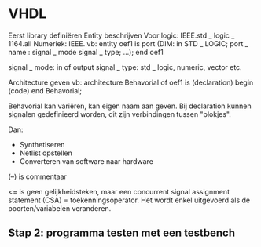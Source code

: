 * VHDL
Eerst library definiëren
Entity beschrijven
Voor logic: IEEE.std _ logic _ 1164.all
Numeriek: IEEE.
vb: 
  entity oef1 is
    port (DIM: in STD _ LOGIC;
          port _ name : signal _ mode signal _ type;
          ...);
  end oef1

signal _ mode: in of output
signal _ type: std _ logic, numeric, vector etc.

Architecture geven
vb:
  architecture Behavorial of oef1 is
  (declaration)
  begin
  (code)
  end Behavorial;

Behavorial kan variëren, kan eigen naam aan geven.
Bij declaration kunnen signalen gedefinieerd worden, dit zijn verbindingen tussen "blokjes".

Dan: 
- Synthetiseren
- Netlist opstellen
- Converteren van software naar hardware

(--) is commentaar

<= is geen gelijkheidsteken, maar een concurrent signal assignment statement (CSA) = toekenningsoperator. Het wordt enkel 
uitgevoerd als de poorten/variabelen veranderen.

** Stap 2: programma testen met een testbench

